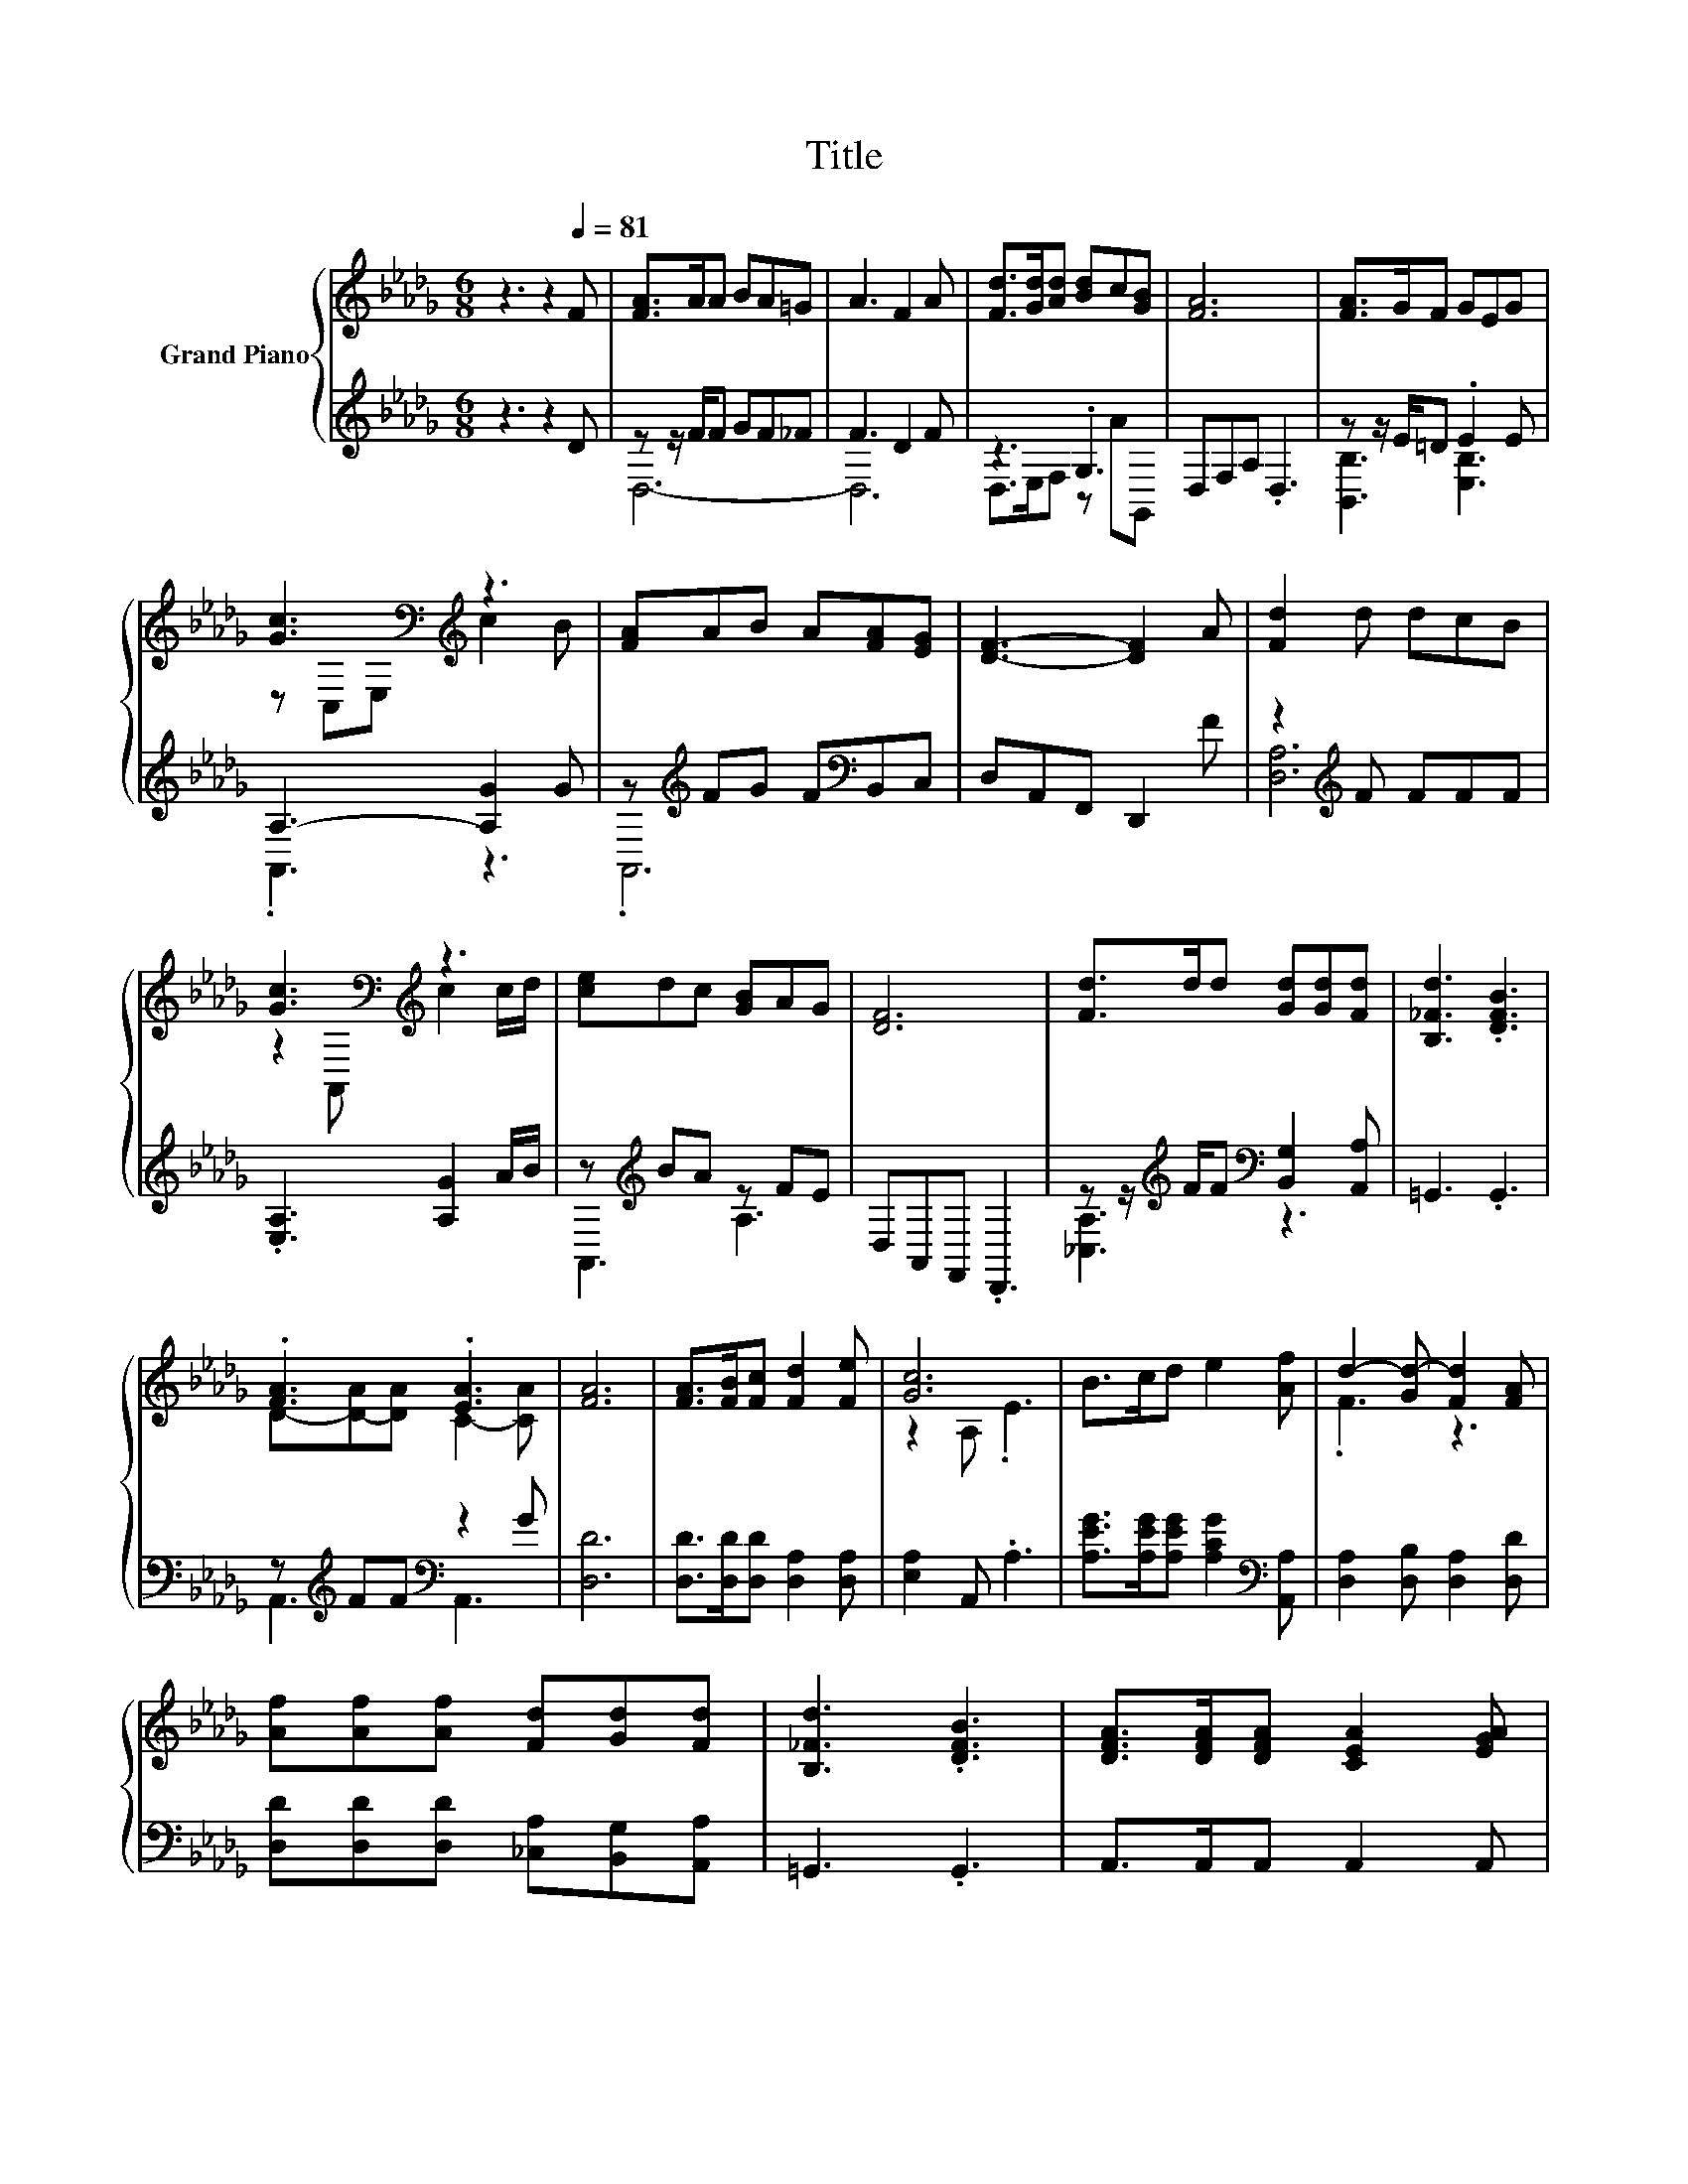 X:1
T:Title
%%score { ( 1 4 ) | ( 2 3 ) }
L:1/8
M:6/8
K:Db
V:1 treble nm="Grand Piano"
V:4 treble 
V:2 treble 
V:3 treble 
V:1
 z3 z2[Q:1/4=81] F | [FA]>AA BA=G | A3 F2 A | [Fd]>[Gd][Ad] [Bd]c[GB] | [FA]6 | [FA]>GF GEG | %6
 [Gc]3[K:bass][K:treble] z3 | [FA]AB A[FA][EG] | [DF]3- [DF]2 A | [Fd]2 d dcB | %10
 [Gc]3[K:bass][K:treble] z3 | [ce]dc [GB]AG | [DF]6 | [Fd]>dd [Gd][Gd][Fd] | [B,_Fd]3 .[DFB]3 | %15
 .[FA]3 .[EA]3 | [FA]6 | [FA]>[FB][Fc] [Fd]2 [Fe] | [Gc]6 | B>cd e2 [Af] | d2- [Gd-] [Fd]2 [FA] | %21
 [Af][Af][Af] [Fd][Gd][Fd] | [B,_Fd]3 .[DFB]3 | [DFA]>[DFA][DFA] [CEA]2 [EGA] | %24
[M:5/8] [DFA]-[DFA]- [DFA]3 |] %25
V:2
 z3 z2 D | z z/ F/F GF_F | F3 D2 F | z3 .G,3 | D,F,A, .D,3 | z z/ E/=D .E2 E | A,3- [A,G]2 G | %7
 z[K:treble] FG F[K:bass]B,,C, | D,A,,F,, D,,2 F | z2[K:treble] F FFF | .[E,A,]3 [A,G]2 A/B/ | %11
 z[K:treble] BA z FE | D,A,,F,, .D,,3 | z z/[K:treble] F/F[K:bass] [B,,G,]2 [A,,A,] | =G,,3 .G,,3 | %15
 z[K:treble] FF[K:bass] z2 G | [D,D]6 | [D,D]>[D,D][D,D] [D,A,]2 [D,A,] | [E,A,]2 A,, .A,3 | %19
 [A,EG]>[A,EG][A,EG] [A,CG]2[K:bass] [A,,A,] | [D,A,]2 [D,B,] [D,A,]2 [D,D] | %21
 [D,D][D,D][D,D] [_C,A,][B,,G,][A,,A,] | =G,,3 .G,,3 | A,,>A,,A,, A,,2 A,, |[M:5/8] D,-D,- D,3 |] %25
V:3
 x6 | D,6- | D,6 | D,>E,F, z AG,, | x6 | [B,,B,]3 [E,B,]3 | .A,,3 z3 | .A,,6[K:treble][K:bass] | %8
 x6 | [D,A,]6[K:treble] | x6 | A,,3[K:treble] A,3 | x6 | [_C,A,]3[K:treble][K:bass] z3 | x6 | %15
 A,,3[K:treble][K:bass] A,,3 | x6 | x6 | x6 | x5[K:bass] x | x6 | x6 | x6 | x6 |[M:5/8] x5 |] %25
V:4
 x6 | x6 | x6 | x6 | x6 | x6 | z[K:bass] C,E,[K:treble] c2 B | x6 | x6 | x6 | %10
 z2[K:bass] A,,[K:treble] c2 c/d/ | x6 | x6 | x6 | x6 | D-[D-A][DA] C2- [CA] | x6 | x6 | %18
 z2 A, .E3 | x6 | .F3 z3 | x6 | x6 | x6 |[M:5/8] x5 |] %25

